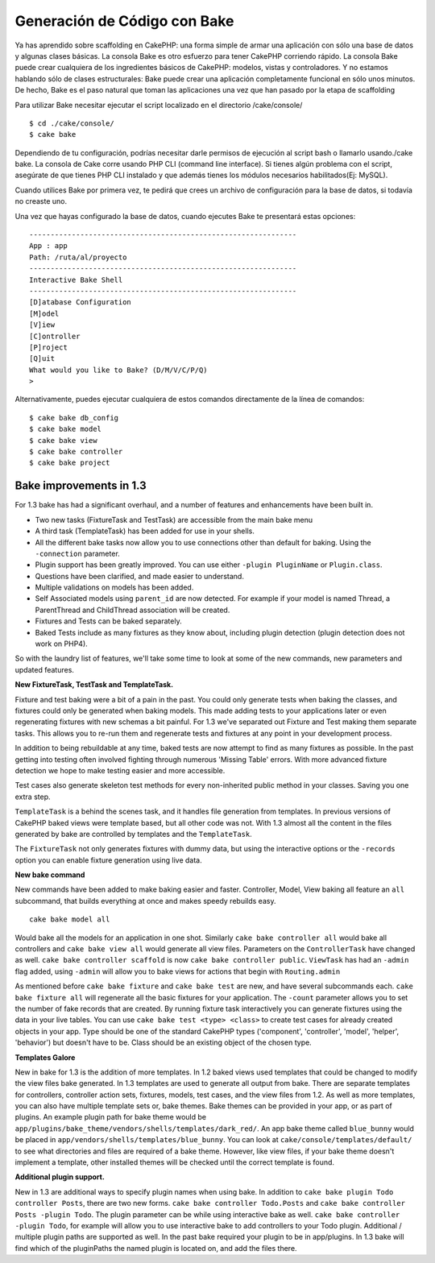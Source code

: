 Generación de Código con Bake
#############################

Ya has aprendido sobre scaffolding en CakePHP: una forma simple de armar
una aplicación con sólo una base de datos y algunas clases básicas. La
consola Bake es otro esfuerzo para tener CakePHP corriendo rápido. La
consola Bake puede crear cualquiera de los ingredientes básicos de
CakePHP: modelos, vistas y controladores. Y no estamos hablando sólo de
clases estructurales: Bake puede crear una aplicación completamente
funcional en sólo unos minutos. De hecho, Bake es el paso natural que
toman las aplicaciones una vez que han pasado por la etapa de
scaffolding

Para utilizar Bake necesitar ejecutar el script localizado en el
directorio /cake/console/

::

    $ cd ./cake/console/
    $ cake bake

Dependiendo de tu configuración, podrías necesitar darle permisos de
ejecución al script bash o llamarlo usando./cake bake. La consola de
Cake corre usando PHP CLI (command line interface). Si tienes algún
problema con el script, asegúrate de que tienes PHP CLI instalado y que
además tienes los módulos necesarios habilitados(Ej: MySQL).

Cuando utilices Bake por primera vez, te pedirá que crees un archivo de
configuración para la base de datos, si todavía no creaste uno.

Una vez que hayas configurado la base de datos, cuando ejecutes Bake te
presentará estas opciones:

::

    ---------------------------------------------------------------
    App : app
    Path: /ruta/al/proyecto
    ---------------------------------------------------------------
    Interactive Bake Shell
    ---------------------------------------------------------------
    [D]atabase Configuration
    [M]odel
    [V]iew
    [C]ontroller
    [P]roject
    [Q]uit
    What would you like to Bake? (D/M/V/C/P/Q) 
    >  

Alternativamente, puedes ejecutar cualquiera de estos comandos
directamente de la línea de comandos:

::

    $ cake bake db_config
    $ cake bake model
    $ cake bake view 
    $ cake bake controller
    $ cake bake project

Bake improvements in 1.3
========================

For 1.3 bake has had a significant overhaul, and a number of features
and enhancements have been built in.

-  Two new tasks (FixtureTask and TestTask) are accessible from the main
   bake menu
-  A third task (TemplateTask) has been added for use in your shells.
-  All the different bake tasks now allow you to use connections other
   than default for baking. Using the ``-connection`` parameter.
-  Plugin support has been greatly improved. You can use either
   ``-plugin PluginName`` or ``Plugin.class``.
-  Questions have been clarified, and made easier to understand.
-  Multiple validations on models has been added.
-  Self Associated models using ``parent_id`` are now detected. For
   example if your model is named Thread, a ParentThread and ChildThread
   association will be created.
-  Fixtures and Tests can be baked separately.
-  Baked Tests include as many fixtures as they know about, including
   plugin detection (plugin detection does not work on PHP4).

So with the laundry list of features, we'll take some time to look at
some of the new commands, new parameters and updated features.

**New FixtureTask, TestTask and TemplateTask.**

Fixture and test baking were a bit of a pain in the past. You could only
generate tests when baking the classes, and fixtures could only be
generated when baking models. This made adding tests to your
applications later or even regenerating fixtures with new schemas a bit
painful. For 1.3 we've separated out Fixture and Test making them
separate tasks. This allows you to re-run them and regenerate tests and
fixtures at any point in your development process.

In addition to being rebuildable at any time, baked tests are now
attempt to find as many fixtures as possible. In the past getting into
testing often involved fighting through numerous 'Missing Table' errors.
With more advanced fixture detection we hope to make testing easier and
more accessible.

Test cases also generate skeleton test methods for every non-inherited
public method in your classes. Saving you one extra step.

``TemplateTask`` is a behind the scenes task, and it handles file
generation from templates. In previous versions of CakePHP baked views
were template based, but all other code was not. With 1.3 almost all the
content in the files generated by bake are controlled by templates and
the ``TemplateTask``.

The ``FixtureTask`` not only generates fixtures with dummy data, but
using the interactive options or the ``-records`` option you can enable
fixture generation using live data.

**New bake command**

New commands have been added to make baking easier and faster.
Controller, Model, View baking all feature an ``all`` subcommand, that
builds everything at once and makes speedy rebuilds easy.

::

    cake bake model all

Would bake all the models for an application in one shot. Similarly
``cake bake controller all`` would bake all controllers and
``cake bake view all`` would generate all view files. Parameters on the
``ControllerTask`` have changed as well.
``cake bake controller scaffold`` is now
``cake bake controller public``. ``ViewTask`` has had an ``-admin`` flag
added, using ``-admin`` will allow you to bake views for actions that
begin with ``Routing.admin``

As mentioned before ``cake bake fixture`` and ``cake bake test`` are
new, and have several subcommands each. ``cake bake fixture all`` will
regenerate all the basic fixtures for your application. The ``-count``
parameter allows you to set the number of fake records that are created.
By running fixture task interactively you can generate fixtures using
the data in your live tables. You can use
``cake bake test <type> <class>`` to create test cases for already
created objects in your app. Type should be one of the standard CakePHP
types ('component', 'controller', 'model', 'helper', 'behavior') but
doesn't have to be. Class should be an existing object of the chosen
type.

**Templates Galore**

New in bake for 1.3 is the addition of more templates. In 1.2 baked
views used templates that could be changed to modify the view files bake
generated. In 1.3 templates are used to generate all output from bake.
There are separate templates for controllers, controller action sets,
fixtures, models, test cases, and the view files from 1.2. As well as
more templates, you can also have multiple template sets or, bake
themes. Bake themes can be provided in your app, or as part of plugins.
An example plugin path for bake theme would be
``app/plugins/bake_theme/vendors/shells/templates/dark_red/``. An app
bake theme called ``blue_bunny`` would be placed in
``app/vendors/shells/templates/blue_bunny``. You can look at
``cake/console/templates/default/`` to see what directories and files
are required of a bake theme. However, like view files, if your bake
theme doesn't implement a template, other installed themes will be
checked until the correct template is found.

**Additional plugin support.**

New in 1.3 are additional ways to specify plugin names when using bake.
In addition to ``cake bake plugin Todo controller Posts``, there are two
new forms. ``cake bake controller Todo.Posts`` and
``cake bake controller Posts -plugin Todo``. The plugin parameter can be
while using interactive bake as well.
``cake bake controller -plugin Todo``, for example will allow you to use
interactive bake to add controllers to your Todo plugin. Additional /
multiple plugin paths are supported as well. In the past bake required
your plugin to be in app/plugins. In 1.3 bake will find which of the
pluginPaths the named plugin is located on, and add the files there.
